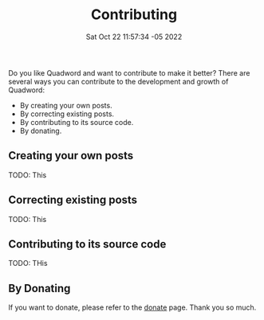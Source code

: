 #+title: Contributing
#+layout: page
#+date: Sat Oct 22 11:57:34 -05 2022
#+authors[]: walizw

Do you like Quadword and want to contribute to make it better? There are several
ways you can contribute to the development and growth of Quadword:

- By creating your own posts.
- By correcting existing posts.
- By contributing to its source code.
- By donating.

** Creating your own posts

TODO: This

** Correcting existing posts

TODO: This

** Contributing to its source code

TODO: THis

** By Donating

If you want to donate, please refer to the [[/donate][donate]] page. Thank you so much.

